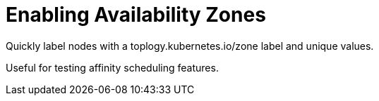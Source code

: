 = Enabling Availability Zones

Quickly label nodes with a toplogy.kubernetes.io/zone label and unique values.

Useful for testing affinity scheduling features.
